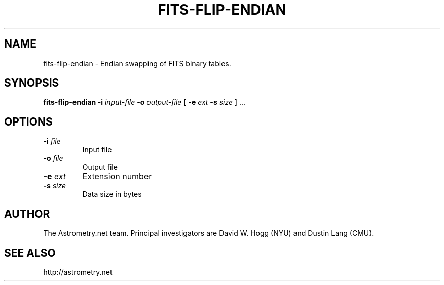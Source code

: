 .TH FITS-FLIP-ENDIAN "1" "July 2015" "0.56" "astrometry.net"
.SH NAME
fits-flip-endian \- Endian swapping of FITS binary tables.
.SH SYNOPSIS
.B
fits\-flip\-endian
\fB\-i\fR \fIinput-file\fR
\fB\-o\fR \fIoutput-file\fR
[ \fB\-e\fR \fIext\fR \fB\-s\fR \fIsize\fR ] ...
.SH OPTIONS
.TP
\fB\-i\fR \fIfile\fR
Input file
.TP
\fB\-o\fR \fIfile\fR
Output file
.TP
\fB\-e\fR \fIext\fR
Extension number
.TP
\fB\-s\fR \fIsize\fR
Data size in bytes
.SH AUTHOR
The Astrometry.net team. Principal investigators are David W. Hogg (NYU) and
Dustin Lang (CMU).
.SH SEE ALSO
http://astrometry.net

